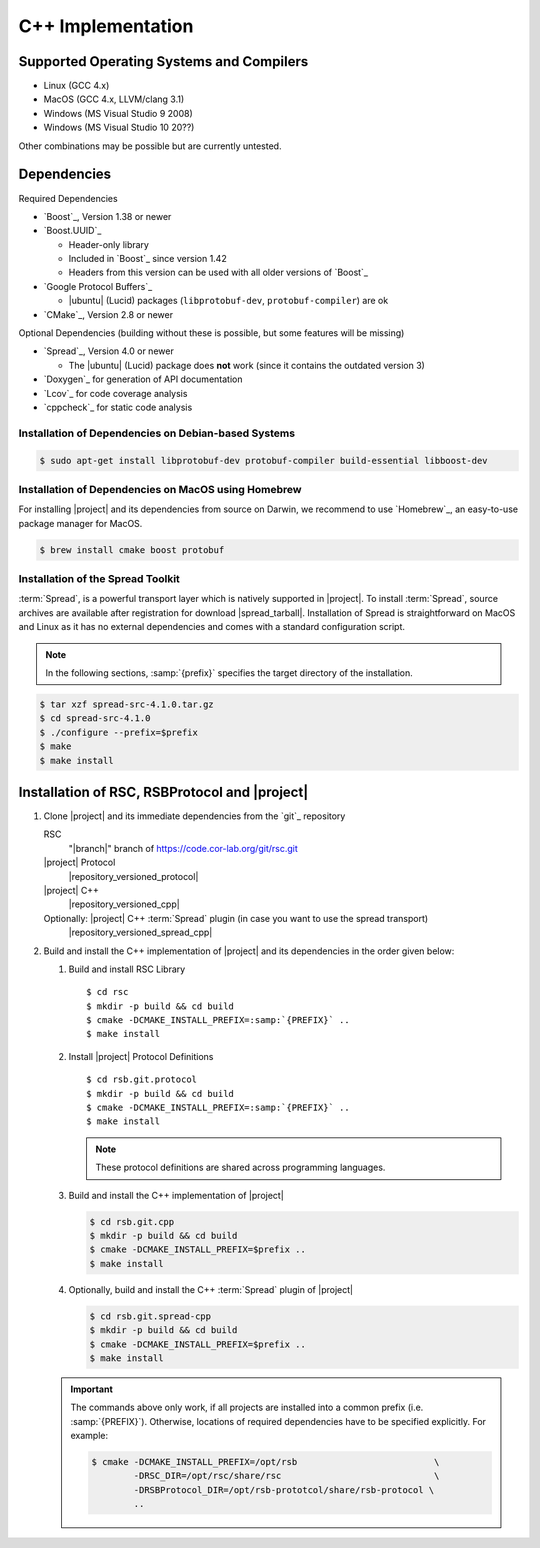 .. _install-cpp:

====================
 C++ Implementation
====================

Supported Operating Systems and Compilers
=========================================

* Linux (GCC 4.x)
* MacOS (GCC 4.x, LLVM/clang 3.1)
* Windows (MS Visual Studio 9 2008)
* Windows (MS Visual Studio 10 20??)

Other combinations may be possible but are currently untested.

Dependencies
============

Required Dependencies

* `Boost`_, Version 1.38 or newer
* `Boost.UUID`_

  * Header-only library
  * Included in `Boost`_ since version 1.42
  * Headers from this version can be used with all older versions of
    `Boost`_
* `Google Protocol Buffers`_

  * |ubuntu| (Lucid) packages (``libprotobuf-dev``,
    ``protobuf-compiler``) are ok
* `CMake`_, Version 2.8 or newer

Optional Dependencies (building without these is possible, but some
features will be missing)

* `Spread`_, Version 4.0 or newer

  * The |ubuntu| (Lucid) package does **not** work (since it contains
    the outdated version 3)
* `Doxygen`_ for generation of API documentation
* `Lcov`_ for code coverage analysis
* `cppcheck`_ for static code analysis

Installation of Dependencies on Debian-based Systems
----------------------------------------------------

.. code-block:: sh

   $ sudo apt-get install libprotobuf-dev protobuf-compiler build-essential libboost-dev


Installation of Dependencies on MacOS using Homebrew
----------------------------------------------------

For installing |project| and its dependencies from source on Darwin,
we recommend to use `Homebrew`_, an easy-to-use package manager for
MacOS.

.. code-block:: sh

   $ brew install cmake boost protobuf

.. _install-spread:

Installation of the Spread Toolkit
----------------------------------

:term:`Spread`, is a powerful transport layer which is natively
supported in |project|. To install :term:`Spread`, source archives are
available after registration for download
|spread_tarball|. Installation of Spread is straightforward on MacOS
and Linux as it has no external dependencies and comes with a standard
configuration script.

.. note::

    In the following sections, :samp:`{prefix}` specifies the target
    directory of the installation.

.. code-block:: sh

   $ tar xzf spread-src-4.1.0.tar.gz
   $ cd spread-src-4.1.0
   $ ./configure --prefix=$prefix
   $ make
   $ make install

.. _install-cpp-rsb:

Installation of RSC, RSBProtocol and |project|
==============================================

#. Clone |project| and its immediate dependencies from the `git`_
   repository

   RSC
     "|branch|" branch of https://code.cor-lab.org/git/rsc.git
   |project| Protocol
     |repository_versioned_protocol|
   |project| C++
     |repository_versioned_cpp|
   Optionally: |project| C++ :term:`Spread` plugin (in case you want to use the spread transport)
     |repository_versioned_spread_cpp|


#. Build and install the C++ implementation of |project| and its
   dependencies in the order given below:

   #. Build and install RSC Library

      .. parsed-literal::

         $ cd rsc
         $ mkdir -p build && cd build
         $ cmake -DCMAKE_INSTALL_PREFIX=\ :samp:`{PREFIX}` ..
         $ make install

   #. Install |project| Protocol Definitions

      .. parsed-literal::

         $ cd rsb.git.protocol
         $ mkdir -p build && cd build
         $ cmake -DCMAKE_INSTALL_PREFIX=\ :samp:`{PREFIX}` ..
         $ make install

      .. note::

         These protocol definitions are shared across programming
         languages.

   #. Build and install the C++ implementation of |project|

      .. code-block:: sh

         $ cd rsb.git.cpp
         $ mkdir -p build && cd build
         $ cmake -DCMAKE_INSTALL_PREFIX=$prefix ..
         $ make install

   #. Optionally, build and install the C++ :term:`Spread` plugin  of |project|

      .. code-block:: sh

         $ cd rsb.git.spread-cpp
         $ mkdir -p build && cd build
         $ cmake -DCMAKE_INSTALL_PREFIX=$prefix ..
         $ make install

   .. important::

      The commands above only work, if all projects are installed into
      a common prefix (i.e. :samp:`{PREFIX}`). Otherwise, locations of
      required dependencies have to be specified explicitly. For
      example:

      .. code-block:: sh

         $ cmake -DCMAKE_INSTALL_PREFIX=/opt/rsb                          \
                 -DRSC_DIR=/opt/rsc/share/rsc                             \
                 -DRSBProtocol_DIR=/opt/rsb-prototcol/share/rsb-protocol \
                 ..
